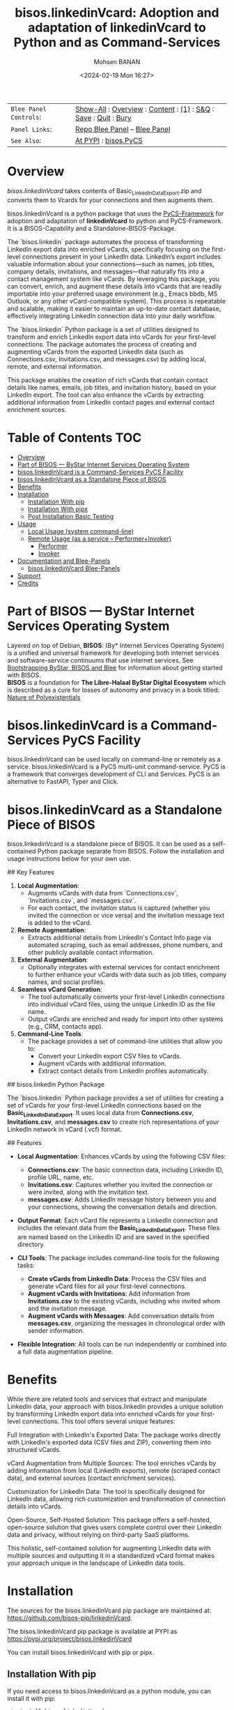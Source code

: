 #+title: bisos.linkedinVcard:  Adoption and adaptation of linkedinVcard to Python and as Command-Services
#+DATE: <2024-02-19 Mon 16:27>
#+AUTHOR: Mohsen BANAN
#+OPTIONS: toc:4

#+BEGIN: b:org:pypi:readme/topControls :pkgName "linkedinVcard" :comment "basic"

|----------------------+------------------------------------------------------------------|
| ~Blee Panel Controls~: | [[elisp:(show-all)][Show-All]] : [[elisp:(org-shifttab)][Overview]] : [[elisp:(progn (org-shifttab) (org-content))][Content]] : [[elisp:(delete-other-windows)][(1)]] : [[elisp:(progn (save-buffer) (kill-buffer))][S&Q]] : [[elisp:(save-buffer)][Save]]  : [[elisp:(kill-buffer)][Quit]]  : [[elisp:(bury-buffer)][Bury]] |
| ~Panel Links~:         | [[file:./py3/panels/bisos.facter/_nodeBase_/fullUsagePanel-en.org][Repo Blee Panel]] --  [[file:/bisos/git/auth/bxRepos/bisos-pip/facter/py3/panels/bisos.facter/_nodeBase_/fullUsagePanel-en.org][Blee Panel]]                                                |
| ~See Also~:            | [[https://pypi.org/project/bisos.facter][At PYPI]] : [[https://github.com/bisos-pip/pycs][bisos.PyCS]]                                             |
|----------------------+------------------------------------------------------------------|

#+END:

* Overview

/bisos.linkedinVcard/ takes contents of Basic_LinkedInDataExport.zip and converts
them to Vcards for your connections and then augments them.

bisos.linkedinVcard is a python package that uses the  [[https://github.com/bisos-pip/pycs][PyCS-Framework]] for adoption and
adaptation of *linkedinVcard* to python and PyCS-Framework. It is a BISOS-Capability and
a Standalone-BISOS-Package.

The `bisos.linkedin` package automates the process of transforming LinkedIn
export data into enriched vCards, specifically focusing on the first-level
connections present in your LinkedIn data. LinkedIn’s export includes valuable
information about your connections—such as names, job titles, company details,
invitations, and messages—that naturally fits into a contact management system
like vCards. By leveraging this package, you can convert, enrich, and augment
these details into vCards that are readily importable into your preferred usage
environment (e.g., Emacs bbdb, MS Outlook, or any other vCard-compatible
system). This process is repeatable and scalable, making it easier to maintain
an up-to-date contact database, effectively integrating LinkedIn connection data
into your daily workflow.

The `bisos.linkedin` Python package is a set of utilities designed to transform
and enrich LinkedIn export data into vCards for your first-level connections.
The package automates the process of creating and augmenting vCards from the
exported LinkedIn data (such as Connections.csv, Invitations.csv, and
messages.csv) by adding local, remote, and external information.

This package enables the creation of rich vCards that contain contact details
like names, emails, job titles, and invitation history, based on your LinkedIn
export. The tool can also enhance the vCards by extracting additional
information from LinkedIn contact pages and external contact enrichment sources.


#+BEGIN: b:org:pypi:readme/pkgDocumentation :pkgName "capability-cs" :comment "basic"

# PYPI Documentation Comes Here in _description.org
#+END:


* Table of Contents     :TOC:
- [[#overview][Overview]]
- [[#part-of-bisos-----bystar-internet-services-operating-system][Part of BISOS --- ByStar Internet Services Operating System]]
- [[#bisoslinkedinvcard-is-a-command-services-pycs-facility][bisos.linkedinVcard is a Command-Services PyCS Facility]]
- [[#bisoslinkedinvcard-as-a-standalone-piece-of-bisos][bisos.linkedinVcard as a Standalone Piece of BISOS]]
- [[#benefits][Benefits]]
- [[#installation][Installation]]
  - [[#installation-with-pip][Installation With pip]]
  - [[#installation-with-pipx][Installation With pipx]]
  - [[#post-installation-basic-testing][Post Installation Basic Testing]]
- [[#usage][Usage]]
  - [[#local-usage-system-command-line][Local Usage (system command-line)]]
  - [[#remote-usage-as-a-service----performerinvoker][Remote Usage (as a service -- Performer+Invoker)]]
    - [[#performer][Performer]]
    - [[#invoker][Invoker]]
- [[#documentation-and-blee-panels][Documentation and Blee-Panels]]
  - [[#bisoslinkedinvcard-blee-panels][bisos.linkedinVcard Blee-Panels]]
- [[#support][Support]]
- [[#credits][Credits]]

* Part of BISOS --- ByStar Internet Services Operating System

Layered on top of Debian, *BISOS*: (By* Internet Services Operating System) is a
unified and universal framework for developing both internet services and
software-service continuums that use internet services. See [[https://github.com/bxGenesis/start][Bootstrapping
ByStar, BISOS and Blee]] for information about getting started with BISOS.\\
*BISOS* is a foundation for *The Libre-Halaal ByStar Digital Ecosystem* which is
described as a cure for losses of autonomy and privacy in a book titled: [[https://github.com/bxplpc/120033][Nature
of Polyexistentials]]

* bisos.linkedinVcard is a Command-Services PyCS Facility

bisos.linkedinVcard can be used locally on command-line or remotely as a service.
bisos.linkedinVcard is a PyCS multi-unit command-service.
PyCS is a framework that converges development of CLI and Services.
PyCS is an alternative to FastAPI, Typer and Click.

* bisos.linkedinVcard as a Standalone Piece of BISOS

bisos.linkedinVcard is a standalone piece of BISOS. It can be used as a self-contained
Python package separate from BISOS. Follow the installation and usage
instructions below for your own use.


## Key Features

1. **Local Augmentation**:
   - Augments vCards with data from `Connections.csv`, `Invitations.csv`, and `messages.csv`.
   - For each contact, the invitation status is captured (whether you invited the connection or vice versa) and the invitation message text is added to the vCard.

2. **Remote Augmentation**:
   - Extracts additional details from LinkedIn's Contact Info page via automated scraping, such as email addresses, phone numbers, and other publicly available contact information.

3. **External Augmentation**:
   - Optionally integrates with external services for contact enrichment to further enhance your vCards with data such as job titles, company names, and social profiles.

4. **Seamless vCard Generation**:
   - The tool automatically converts your first-level LinkedIn connections into individual vCard files, using the unique LinkedIn ID as the file name.
   - Output vCards are enriched and ready for import into other systems (e.g., CRM, contacts app).

5. **Command-Line Tools**:
   - The package provides a set of command-line utilities that allow you to:
     - Convert your LinkedIn export CSV files to vCards.
     - Augment vCards with additional information.
     - Extract contact details from LinkedIn profiles automatically.


## bisos.linkedin Python Package

The `bisos.linkedin` Python package provides a set of utilities for creating a set of vCards for your first-level LinkedIn connections based on the **Basic_LinkedInDataExport**. It uses local data from **Connections.csv**, **Invitations.csv**, and **messages.csv** to create rich representations of your LinkedIn network in vCard (.vcf) format.

## Features

- **Local Augmentation**: Enhances vCards by using the following CSV files:
  - **Connections.csv**: The basic connection data, including LinkedIn ID, profile URL, name, etc.
  - **Invitations.csv**: Captures whether you invited the connection or were invited, along with the invitation text.
  - **messages.csv**: Adds LinkedIn message history between you and your connections, showing the conversation details and direction.

- **Output Format**: Each vCard file represents a LinkedIn connection and includes the relevant data from the **Basic_LinkedInDataExport**. These files are named based on the LinkedIn ID and are saved in the specified directory.

- **CLI Tools**: The package includes command-line tools for the following tasks:
  - **Create vCards from LinkedIn Data**: Process the CSV files and generate vCard files for all your first-level connections.
  - **Augment vCards with Invitations**: Add information from **Invitations.csv** to the existing vCards, including who invited whom and the invitation message.
  - **Augment vCards with Messages**: Add conversation details from **messages.csv**, organizing the messages in chronological order with sender information.

- **Flexible Integration**: All tools can be run independently or combined into a full data augmentation pipeline.



* Benefits

While there are related tools and services that extract and manipulate LinkedIn
data, your approach with bisos.linkedin provides a unique solution by
transforming LinkedIn export data into enriched vCards for your first-level
connections. This tool offers several unique features:

Full Integration with LinkedIn's Exported Data: The package works directly with
LinkedIn's exported data (CSV files and ZIP), converting them into structured
vCards.

vCard Augmentation from Multiple Sources: The tool enriches vCards by adding
information from local (LinkedIn exports), remote (scraped contact data), and
external sources (contact enrichment services).

Customization for LinkedIn Data: The tool is specifically designed for LinkedIn
data, allowing rich customization and transformation of connection details into
vCards.

Open-Source, Self-Hosted Solution: This package offers a self-hosted,
open-source solution that gives users complete control over their LinkedIn data
and privacy, without relying on third-party SaaS platforms.

This holistic, self-contained solution for augmenting LinkedIn data with
multiple sources and outputting it in a standardized vCard format makes your
approach unique in the landscape of LinkedIn data tools.

       


* Installation

The sources for the bisos.linkedinVcard pip package are maintained at:
https://github.com/bisos-pip/linkedinVcard.

The bisos.linkedinVcard pip package is available at PYPI as
https://pypi.org/project/bisos.linkedinVcard

You can install bisos.linkedinVcard with pip or pipx.

** Installation With pip

If you need access to bisos.linkedinVcard as a python module, you can install it with pip:

#+begin_src bash
pip install bisos.linkedinVcard
#+end_src

** Installation With pipx

If you only need access to bisos.linkedinVcard on command-line, you can install it with pipx:

#+begin_src bash
pipx install bisos.linkedinVcard
#+end_src

The following commands are made available:
- linkedinVcard.cs


** Post Installation Basic Testing

After the installation, run some basic tests:

#+begin_src bash
linkedinVcard.cs
linkedinVcard networking.interfaces.lo.bindings
#+end_src


* Usage

** Local Usage (system command-line)

=linkedinVcard.cs= does the equivalent of linkedinVcard.

#+begin_src bash
bin/linkedinVcard.cs
#+end_src

** Remote Usage (as a service -- Performer+Invoker)

You can also run:


*** Performer

Invoke performer as:

#+begin_src bash
bin/linkedinVcard-roPerf.cs
#+end_src

*** Invoker

#+begin_src bash
bin/linkedinVcard-roInv.cs
#+end_src


The bisos.linkedin package provides the following key command-line utilities:

csv2vcard: Converts your Connections.csv file into vCards.

augment_vcards: Enhances vCards with data from Invitations.csv, messages.csv, and LinkedIn Contact pages.

merge_vcards: Merges and augments existing vCards with external contact data.

Example Command
To convert your LinkedIn Connections.csv to vCards:

bash
Copy
Edit
csv2vcard --vcardDir ./vcards --exportedZipFile ./Basic_LinkedInDataExport.zip --linCsv ./Connections.csv
Example Command for Augmentation
To augment the vCards with additional information from Invitations and Messages:

bash
Copy
Edit
augment_vcards --vcardDir ./vcards --exportedZipFile ./Basic_LinkedInDataExport.zip --linCsv ./Invitations.csv --linCsv ./messages.csv
Additional Features
Integration with LinkedIn Data:

Augments vCards with additional information pulled directly from the LinkedIn Contact pages.


* Documentation and Blee-Panels

bisos.linkedinVcard is part of ByStar Digital Ecosystem [[http://www.by-star.net]].

This module's primary documentation is in the form of Blee-Panels.
Additional information is also available in: [[http://www.by-star.net/PLPC/180047]]

** bisos.linkedinVcard Blee-Panels

bisos.linkedinVcard Blee-Panles are in ./panels directory.
From within Blee and BISOS these panles are accessible under the
Blee "Panels" menu.

See [[file:./py3/panels/_nodeBase_/fullUsagePanel-en.org]] for a starting point.

* Support

For support, criticism, comments and questions; please contact the
author/maintainer\\
[[http://mohsen.1.banan.byname.net][Mohsen Banan]] at:
[[http://mohsen.1.banan.byname.net/contact]]


* Credits

ChatGpt initial implementation is at: NOTYET



# Local Variables:
# eval: (setq-local toc-org-max-depth 4)
# End:
